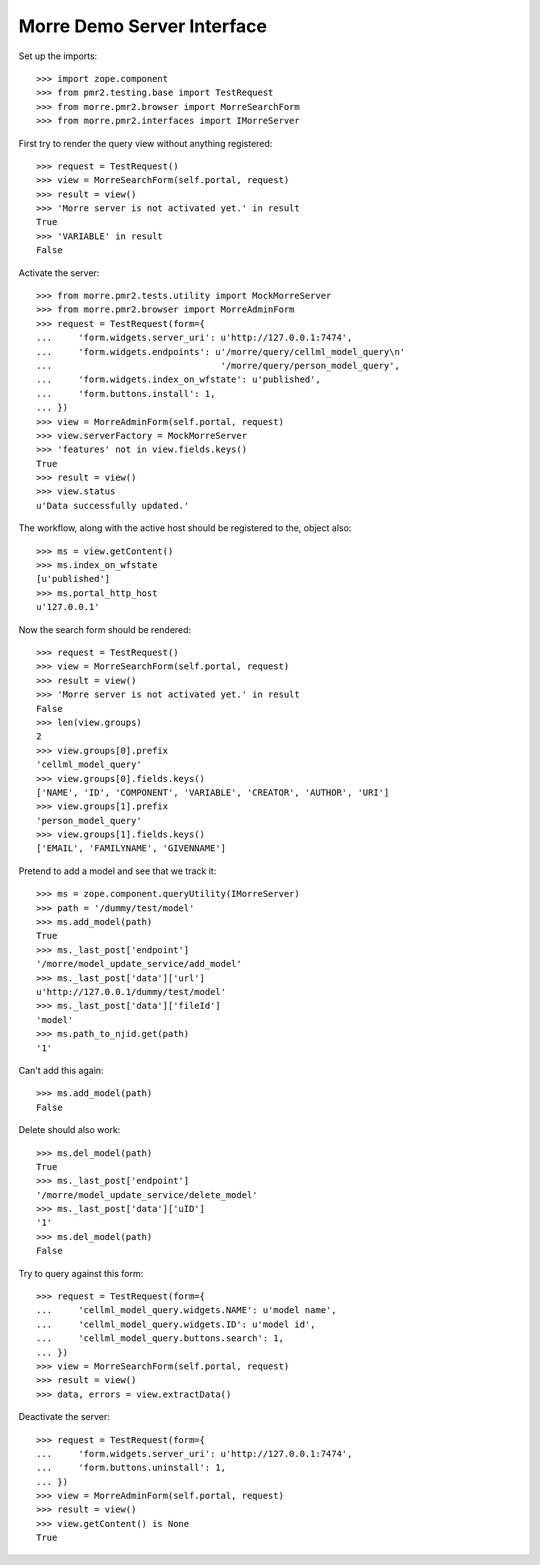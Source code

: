 Morre Demo Server Interface
===========================

Set up the imports::

    >>> import zope.component
    >>> from pmr2.testing.base import TestRequest
    >>> from morre.pmr2.browser import MorreSearchForm
    >>> from morre.pmr2.interfaces import IMorreServer

First try to render the query view without anything registered::

    >>> request = TestRequest()
    >>> view = MorreSearchForm(self.portal, request)
    >>> result = view()
    >>> 'Morre server is not activated yet.' in result
    True
    >>> 'VARIABLE' in result
    False

Activate the server::

    >>> from morre.pmr2.tests.utility import MockMorreServer
    >>> from morre.pmr2.browser import MorreAdminForm
    >>> request = TestRequest(form={
    ...     'form.widgets.server_uri': u'http://127.0.0.1:7474',
    ...     'form.widgets.endpoints': u'/morre/query/cellml_model_query\n'
    ...                                '/morre/query/person_model_query',
    ...     'form.widgets.index_on_wfstate': u'published',
    ...     'form.buttons.install': 1,
    ... })
    >>> view = MorreAdminForm(self.portal, request)
    >>> view.serverFactory = MockMorreServer
    >>> 'features' not in view.fields.keys()
    True
    >>> result = view()
    >>> view.status
    u'Data successfully updated.'

The workflow, along with the active host should be registered to the,
object also::

    >>> ms = view.getContent()
    >>> ms.index_on_wfstate
    [u'published']
    >>> ms.portal_http_host
    u'127.0.0.1'

Now the search form should be rendered::

    >>> request = TestRequest()
    >>> view = MorreSearchForm(self.portal, request)
    >>> result = view()
    >>> 'Morre server is not activated yet.' in result
    False
    >>> len(view.groups)
    2
    >>> view.groups[0].prefix
    'cellml_model_query'
    >>> view.groups[0].fields.keys()
    ['NAME', 'ID', 'COMPONENT', 'VARIABLE', 'CREATOR', 'AUTHOR', 'URI']
    >>> view.groups[1].prefix
    'person_model_query'
    >>> view.groups[1].fields.keys()
    ['EMAIL', 'FAMILYNAME', 'GIVENNAME']

Pretend to add a model and see that we track it::

    >>> ms = zope.component.queryUtility(IMorreServer)
    >>> path = '/dummy/test/model'
    >>> ms.add_model(path)
    True
    >>> ms._last_post['endpoint']
    '/morre/model_update_service/add_model'
    >>> ms._last_post['data']['url']
    u'http://127.0.0.1/dummy/test/model'
    >>> ms._last_post['data']['fileId']
    'model'
    >>> ms.path_to_njid.get(path)
    '1'

Can't add this again::

    >>> ms.add_model(path)
    False

Delete should also work::

    >>> ms.del_model(path)
    True
    >>> ms._last_post['endpoint']
    '/morre/model_update_service/delete_model'
    >>> ms._last_post['data']['uID']
    '1'
    >>> ms.del_model(path)
    False

Try to query against this form::

    >>> request = TestRequest(form={
    ...     'cellml_model_query.widgets.NAME': u'model name',
    ...     'cellml_model_query.widgets.ID': u'model id',
    ...     'cellml_model_query.buttons.search': 1,
    ... })
    >>> view = MorreSearchForm(self.portal, request)
    >>> result = view()
    >>> data, errors = view.extractData()

Deactivate the server::

    >>> request = TestRequest(form={
    ...     'form.widgets.server_uri': u'http://127.0.0.1:7474',
    ...     'form.buttons.uninstall': 1,
    ... })
    >>> view = MorreAdminForm(self.portal, request)
    >>> result = view()
    >>> view.getContent() is None
    True
